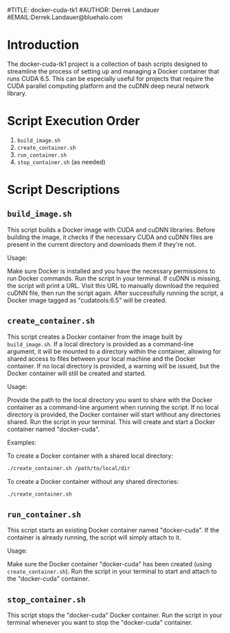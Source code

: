 #TITLE: docker-cuda-tk1
#AUTHOR: Derrek Landauer
#EMAIL:Derrek.Landauer@bluehalo.com

* Introduction
The docker-cuda-tk1 project is a collection of bash scripts designed to streamline the process of setting up and managing a Docker container that runs CUDA 6.5. This can be especially useful for projects that require the CUDA parallel computing platform and the cuDNN deep neural network library.

* Script Execution Order
1. =build_image.sh=
2. =create_container.sh=
3. =run_container.sh=
4. =stop_container.sh= (as needed)
* Script Descriptions
** =build_image.sh=
This script builds a Docker image with CUDA and cuDNN libraries. Before building the image, it checks if the necessary CUDA and cuDNN files are present in the current directory and downloads them if they're not.

Usage:

Make sure Docker is installed and you have the necessary permissions to run Docker commands.
Run the script in your terminal. If cuDNN is missing, the script will print a URL. Visit this URL to manually download the required cuDNN file, then run the script again. After successfully running the script, a Docker image tagged as "cudatools:6.5" will be created.

** =create_container.sh=
This script creates a Docker container from the image built by =build_image.sh=. If a local directory is provided as a command-line argument, it will be mounted to a directory within the container, allowing for shared access to files between your local machine and the Docker container. If no local directory is provided, a warning will be issued, but the Docker container will still be created and started.

Usage:

Provide the path to the local directory you want to share with the Docker container as a command-line argument when running the script. If no local directory is provided, the Docker container will start without any directories shared. Run the script in your terminal. This will create and start a Docker container named "docker-cuda".

Examples:

To create a Docker container with a shared local directory:

#+begin_src bash
./create_container.sh /path/to/local/dir
#+end_src

To create a Docker container without any shared directories:

#+begin_src bash
./create_container.sh
#+end_src

** =run_container.sh=
This script starts an existing Docker container named "docker-cuda". If the container is already running, the script will simply attach to it.

Usage:

Make sure the Docker container "docker-cuda" has been created (using =create_container.sh=).
Run the script in your terminal to start and attach to the "docker-cuda" container.

** =stop_container.sh=
This script stops the "docker-cuda" Docker container. Run the script in your terminal whenever you want to stop the "docker-cuda" container.
